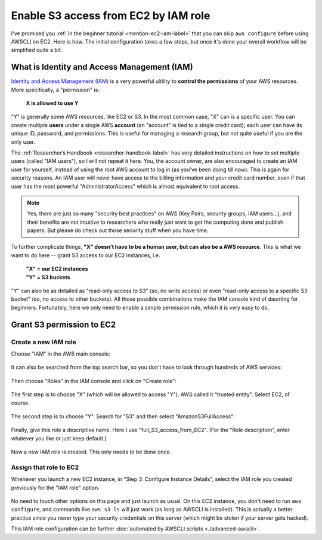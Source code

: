 Enable S3 access from EC2 by IAM role
=====================================

I've promised you :ref:`in the beginner tutorial <mention-ec2-iam-label>` that you can skip ``aws configure`` before using AWSCLI on EC2. Here is how. The initial configuration takes a few steps, but once it's done your overall workflow will be simplified quite a bit.

What is Identity and Access Management (IAM)
--------------------------------------------

`Identity and Access Management (IAM) <https://aws.amazon.com/iam/>`_ is a very powerful ultility to **control the permissions** of your AWS resources. More specifically, a "permission" is: 

  **X is allowed to use Y**

"Y" is generally some AWS resources, like EC2 or S3. In the most common case, "X" can is a specific user. You can create multiple **users** under a single AWS **account** (an "account" is tied to a single credit card); each user can have its unique ID, password, and permissions. This is useful for managing a research group, but not quite useful if you are the only user.

The :ref:`Researcher’s Handbook <researcher-handbook-label>` has very detailed instructions on how to set multiple users (called "IAM users"), so I will not repeat it here. You, the account owner, are also encouraged to create an IAM user for yourself, instead of using the root AWS account to log in (as you've been doing till now). This is again for security reasons. An IAM user will never have access to the billing information and your credit card number, even if that user has the most powerful "AdministratorAccess" which is almost equivalent to root access.

.. note::
  Yes, there are just so many "security best practices" on AWS (Key Pairs, security groups, IAM users...), and their benefits are not intuitive to researchers who really just want to get the computing done and publish papers. But please do check out those security stuff when you have time.

To further complicate things, **"X" doesn't have to be a human user, but can also be a AWS resource**. This is what we want to do here -- grant S3 access to our EC2 instances, i.e.

  | **"X" = our EC2 instances**
  | **"Y" = S3 buckets**

"Y" can also be as detailed as "read-only access to S3" (so, no write access) or even "read-only access to a specific S3 bucket" (so, no access to other buckets). All those possible combinations make the IAM console kind of daunting for beginners. Fortunately, here we only need to enable a simple permission rule, which it is very easy to do.

Grant S3 permission to EC2
--------------------------

Create a new IAM role 
^^^^^^^^^^^^^^^^^^^^^

Choose "IAM" in the AWS main console:

.. figure:: img/iam-in-main-console.png
  :width: 200 px

It can also be searched from the top search bar, so you don't have to look through hundreds of AWS services:

.. figure:: img/search_iam.png

Then choose "Roles" in the IAM console and click on "Create role":

.. figure:: img/iam_console.png

The first step is to choose "X" (which will be allowed to access "Y"). AWS called it "trusted entity". Select EC2, of course.

.. figure:: img/create-iam-role-step1.png

The second step is to choose "Y". Search for "S3" and then select "AmazonS3FullAccess":

.. figure:: img/create-iam-role-step2.png

Finally, give this role a descriptive name. Here I use "full_S3_access_from_EC2". (For the "Role description", enter whatever you like or just keep default.)

.. figure:: img/create-iam-role-step3.png

Now a new IAM role is created. This only needs to be done once.

Assign that role to EC2
^^^^^^^^^^^^^^^^^^^^^^^

Whenever you launch a new EC2 instance, in "Step 3: Configure Instance Details", select the IAM role you created previously for the "IAM role" option.

.. figure:: img/assign-iam-to-ec2.png

No need to touch other options on this page and just launch as usual. On this EC2 instance, you don't need to run ``aws configure``, and commands like ``aws s3 ls`` will just work (as long as AWSCLI is installed). This is actually a better practice since you never type your security credentials on this server (which might be stolen if your server gets hacked).

This IAM role configuration can be further :doc:`automated by AWSCLI scripts <./advanced-awscli>`.